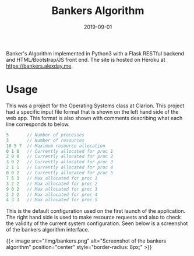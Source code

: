#+title: Bankers Algorithm
#+date: 2019-09-01
#+description: Bankers algorithm implemented online in Python

Banker's Algorithm implemented in Python3 with a Flask RESTful backend and
HTML/Bootstrap/JS front end. The site is hosted on Heroku at
[[https://bankers.alexday.me]].

* Usage
This was a project for the Operating Systems class at Clarion. This project had
a specific input file format that is shown on the left hand side of the web app.
This format is also shown with comments describing what each line corresponds to
below.

#+BEGIN_SRC c
5       // Number of processes
3       // Number of resources
10 5 7  // Maximum resource allocation
0 1 0   // Currently allocated for proc 1
2 0 0   // Currently allocated for proc 2
3 0 2   // Currently allocated for proc 3
2 1 1   // Currently allocated for proc 4
0 0 2   // Currently allocated for proc 5
7 5 3   // Max allocated for proc 1
3 2 2   // Max allocated for proc 2
9 0 2   // Max allocated for proc 3
2 2 2   // Max allocated for proc 4
4 3 3   // Max allocated for proc 5
#+END_SRC

This is the default configuration used on the first launch of the application.
The right hand side is used to make resource requests and also to check the
validity of the current system configuration. Seen below is a screenshot of the
bankers algorithm interface.

{{< image src="/img/bankers.png" alt="Screenshot of the bankers algorithm" position="center" style="border-radius: 8px;" >}}
